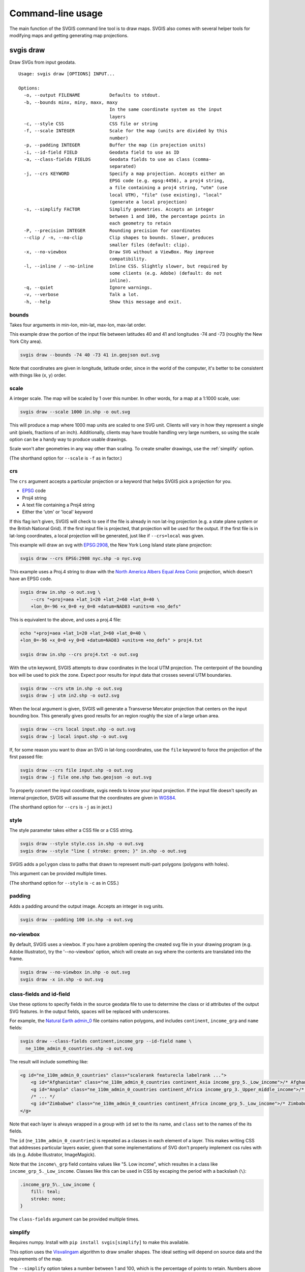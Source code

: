 ==================
Command-line usage
==================

The main function of the SVGIS command line tool is to draw maps. SVGIS also comes with several helper tools for modifying maps and getting generating map projections.

svgis draw
==========

Draw SVGs from input geodata.
::

    Usage: svgis draw [OPTIONS] INPUT...

    Options:
      -o, --output FILENAME           Defaults to stdout.
      -b, --bounds minx, miny, maxx, maxy
                                      In the same coordinate system as the input
                                      layers
      -c, --style CSS                 CSS file or string
      -f, --scale INTEGER             Scale for the map (units are divided by this
                                      number)
      -p, --padding INTEGER           Buffer the map (in projection units)
      -i, --id-field FIELD            Geodata field to use as ID
      -a, --class-fields FIELDS       Geodata fields to use as class (comma-
                                      separated)
      -j, --crs KEYWORD               Specify a map projection. Accepts either an
                                      EPSG code (e.g. epsg:4456), a proj4 string,
                                      a file containing a proj4 string, "utm" (use
                                      local UTM), "file" (use existing), "local"
                                      (generate a local projection)
      -s, --simplify FACTOR           Simplify geometries. Accepts an integer
                                      between 1 and 100, the percentage points in
                                      each geometry to retain
      -P, --precision INTEGER         Rounding precision for coordinates
      --clip / -n, --no-clip          Clip shapes to bounds. Slower, produces
                                      smaller files (default: clip).
      -x, --no-viewbox                Draw SVG without a ViewBox. May improve
                                      compatibility.
      -l, --inline / --no-inline      Inline CSS. Slightly slower, but required by
                                      some clients (e.g. Adobe) (default: do not
                                      inline).
      -q, --quiet                     Ignore warnings.
      -v, --verbose                   Talk a lot.
      -h, --help                      Show this message and exit.


bounds
^^^^^^

Takes four arguments in min-lon, min-lat, max-lon, max-lat order.

This example draw the portion of the input file between latitudes 40 and
41 and longitudes -74 and -73 (roughly the New York City area).

.. code:: bash

    svgis draw --bounds -74 40 -73 41 in.geojson out.svg

Note that coordinates are given in longitude, latitude order, since in
the world of the computer, it's better to be consistent with things like
(x, y) order.

scale
^^^^^

A integer scale. The map will be scaled by 1 over this number. In other words,
for a map at a 1:1000 scale, use:

.. code:: bash

    svgis draw --scale 1000 in.shp -o out.svg

This will produce a map where 1000 map units are scaled to one SVG unit. Clients
will vary in how they represent a single unit (pixels, fractions of an inch).
Additionally, clients may have trouble handling very large numbers, so using the
scale option can be a handy way to produce usable drawings.

Scale won't alter geometries in any way other than scaling. To create smaller
drawings, use the :ref:`simplify` option.

(The shorthand option for ``--scale`` is ``-f`` as in factor.)

crs
^^^^^^^

The ``crs`` argument accepts a particular projection or a keyword that
helps SVGIS pick a projection for you.

-  `EPSG <http://epsg.io>`__ code
-  Proj4 string
-  A text file containing a Proj4 string
-  Either the 'utm' or 'local' keyword

If this flag isn't given, SVGIS will check to see if the file is already in
non lat-lng projection (e.g. a state plane system or the British
National Grid). If the first input file is projected, that projection
will be used for the output. If the first file is in lat-long
coordinates, a local projection will be generated, just like if
``--crs=local`` was given.

This example will draw an svg with `EPSG:2908 <http://epsg.io/2908>`__,
the New York Long Island state plane projection:

.. code:: bash

    svgis draw --crs EPSG:2908 nyc.shp -o nyc.svg

This example uses a Proj.4 string to draw with the `North America Albers
Equal Area Conic <http://epsg.io/102008>`__ projection, which doesn't
have an EPSG code.

.. code:: bash

    svgis draw in.shp -o out.svg \
        --crs "+proj=aea +lat_1=20 +lat_2=60 +lat_0=40 \
        +lon_0=-96 +x_0=0 +y_0=0 +datum=NAD83 +units=m +no_defs"

This is equivalent to the above, and uses a proj.4 file:

.. code:: bash

    echo "+proj=aea +lat_1=20 +lat_2=60 +lat_0=40 \
    +lon_0=-96 +x_0=0 +y_0=0 +datum=NAD83 +units=m +no_defs" > proj4.txt

    svgis draw in.shp --crs proj4.txt -o out.svg

With the ``utm`` keyword, SVGIS attempts to draw coordinates in the
local UTM projection. The centerpoint of the bounding box will be used
to pick the zone. Expect poor results for input data that crosses
several UTM boundaries.

.. code:: bash

    svgis draw --crs utm in.shp -o out.svg
    svgis draw -j utm in2.shp -o out2.svg

When the local argument is given, SVGIS will generate a Transverse
Mercator projection that centers on the input bounding box. This
generally gives good results for an region roughly the size of a large
urban area.

.. code:: bash

    svgis draw --crs local input.shp -o out.svg
    svgis draw -j local input.shp -o out.svg

If, for some reason you want to draw an SVG in lat-long coordinates,
use the ``file`` keyword to force the projection of the first passed file:

.. code:: bash

    svgis draw --crs file input.shp -o out.svg
    svgis draw -j file one.shp two.geojson -o out.svg


To properly convert the input coordinate, svgis needs to know your input
projection. If the input file doesn't specify an internal projection,
SVGIS will assume that the coordinates are given in
`WGS84 <http://epsg.io/4326>`__.

(The shorthand option for ``--crs`` is ``-j`` as in ject.)

style
^^^^^

The style parameter takes either a CSS file or a CSS string.

.. code:: bash

    svgis draw --style style.css in.shp -o out.svg
    svgis draw --style "line { stroke: green; }" in.shp -o out.svg

SVGIS adds a ``polygon`` class to paths that drawn to represent
multi-part polygons (polygons with holes).

This argument can be provided multiple times.

(The shorthand option for ``--style`` is ``-c`` as in CSS.)

padding
^^^^^^^

Adds a padding around the output image. Accepts an integer in svg units.

.. code:: bash

    svgis draw --padding 100 in.shp -o out.svg

no-viewbox
^^^^^^^^^^

By default, SVGIS uses a viewbox. If you have a problem opening the
created svg file in your drawing program (e.g. Adobe Illustrator), try
the '--no-viewbox' option, which will create an svg where the contents
are translated into the frame.

.. code:: bash

    svgis draw --no-viewbox in.shp -o out.svg
    svgis draw -x in.shp -o out.svg

class-fields and id-field
^^^^^^^^^^^^^^^^^^^^^^^^^

Use these options to specify fields in the source geodata file to use to
determine the class or id attributes of the output SVG features. In the
output fields, spaces will be replaced with underscores.

For example, the `Natural Earth
admin\_0 <http://www.naturalearthdata.com/downloads/110m-cultural-vectors/>`__
file contains nation polygons, and includes ``continent``,
``income_grp`` and ``name`` fields:

.. code:: bash

    svgis draw --class-fields continent,income_grp --id-field name \
      ne_110m_admin_0_countries.shp -o out.svg

The result will include something like:

.. code:: xml

    <g id="ne_110m_admin_0_countries" class="scalerank featurecla labelrank ...">
        <g id="Afghanistan" class="ne_110m_admin_0_countries continent_Asia income_grp_5._Low_income">/* Afghanistan */</g>
        <g id="Angola" class="ne_110m_admin_0_countries continent_Africa income_grp_3._Upper_middle_income">/* Angola */</g>
        /* ... */
        <g id="Zimbabwe" class="ne_110m_admin_0_countries continent_Africa income_grp_5._Low_income">/* Zimbabwe */</g>
    </g>

Note that each layer is always wrapped in a group with ``id`` set to the its name,
and ``class`` set to the names of the its fields.

The ``id`` (``ne_110m_admin_0_countries``) is repeated as a classes
in each element of a layer. This makes writing CSS that addresses
particular layers easier, given that some implementations of SVG don't
properly implement css rules with ids (e.g. Adobe Illustrator, ImageMagick).

Note that the ``income\_grp`` field contains values like "5. Low income",
which resultes in a class like ``income_grp_5._Low_income``. Classes
like this can be used in CSS by escaping the period with a backslash (``\``):

.. code::

    .income_grp_5\._Low_income {
        fill: teal;
        stroke: none;
    }

The ``class-fields`` argument can be provided multiple times.

.. _simplify:

simplify
^^^^^^^^

Requires numpy. Install with ``pip install svgis[simplify]`` to make
this available.

This option uses the `Visvalingam <http://bost.ocks.org/mike/simplify/>`_ 
algorithm to draw smaller shapes. The ideal setting will depend on source data
and the requirements of the map.

The ``--simplify`` option takes a number between 1 and 100, which is the 
percentage of points to retain. Numbers above 80 usually produce output with
few visible changes. Inputs below 20 often produce highly abstracted results.

.. code:: bash

    svgis draw --simplify 75 in.shp -o out.svg
    svgis draw -s 25 in.shp -o out.svg

precision
^^^^^^^^^^^

By default, the svg coordinates in drawings are rounded to five decimal places.
The ``precision`` option allows for control over this rounding. Large values
will create clunky and hard-to-use files. Small values (0 is the minimum) will yield
smaller but possibly distorted files.

.. code:: bash

    svgis draw --precision 10 in.geojson -o out.svg
    svgis draw --precision 0 in.geojson -o out.svg

This will produce output like this (respectively):

.. code:: xml

    <polyline points="2.7182818284,3.1415926535 1.0000000000,1.0000000000">

.. code:: xml

    <polyline points="3,3 1,1">


inline
^^^^^^

Run with this option to add style information onto each element.
Some SVG clients (Adobe Illustrator) prefer inline styles.

When ``--inline`` is given, SVG elements will look like:

.. code:: xml

    <polyline style="stroke: green; ..." points="0,0 1,1">

.. code:: bash

    svgis draw --style example.css --inline in.geojson -o out.svg
    svgis draw -s example.css -l in.geojson -o out.svg

clip/no-clip
^^^^^^^^^^^^

Install with ``pip install svgis[clip]`` to make this available. This
requires additional libraries, see the `shapely installation
notes <https://github.com/Toblerity/Shapely>`__.

When installed with the clip option, SVGIS will try to clip output
shapes to just outside of the bounding box. Use this option to disable
that behavior.

::
    svgis draw --bounds -170 40 -160 30 --no-clip in.shp --o out.shp
    svgis draw -b 125 30 150 50 -n in.shp --o out.shp

SVGIS always omits features that fall completely outside the bounding 
box, clipping edits the shapes so that the parts that lie outside of
the bounding box are omitted.

Clipping won't occur when no bounding box is given.


Helpers
=======

svgis bounds
^^^^^^^^^^^^

Get the bounds of a layer. The ``--crs`` option will transform the 
bounds into the given projection, otherwise the native coordinates 
are returned.

The result is four coordinates in minx, miny, maxx, maxy order:

::

    svgis bounds in.shp
    -87.8098 41.6444 -87.5209 42.0201


This is useful for setting the bounds of a drawing based on the bounds
of a layer:

::

    svgis bounds in.shp |
    xargs -n 4 svgis draw --crs EPSG:3003 in.shp in2.json in3.shp --bounds > out.svg


Or, check what projection SVGIS will generate given a file:

::

    svgis bounds in.shp |
    xargs -n 4 svgis project --

Keep in mind that when converting between projections, ``svgis bounds`` is lazy.
The returned bounding box will cover the geometry, but for certain extreme
reprojections it may include extra space.

::

    Usage: svgis bounds [OPTIONS] [LAYER]

      Return the bounds for a given layer.

    Options:
      -j, --crs KEYWORD  Specify a map projection. Accepts either an EPSG code
                     epsg:4456), a proj4 string, a file containing a proj4, "utm"
                     (use local UTM), "file" (use existing), "local" (generate a
                     local projection).
      -h, --help     Show this message and exit.



svgis graticule
^^^^^^^^^^^^^^^^

Generate a graticule (grid) in a given projection. The output file is in geojson format, with
WGS84 coordinates.

Specifying a projection will produce a grid in that projection, and the step must reflect
projection units. However, the output file will always be in WGS84 lon/lat coordinates, but
that shouldn't make a difference in it's use.

For coordinates with negative numbers, use the ``--`` argument separator to prevent the utility
getting confused:

::
    svgis graticule -o graticule.json -- 16.3 -34.8 32.8 -22.0

::

    Usage: svgis graticule [OPTIONS] minx miny maxx maxy

      Generate a GeoJSON containing a graticule. Accepts a bounding box in
      longitude and latitude (WGS84).

    Options:
      -s, --step FLOAT       Step between lines (in projected units)  [required]
      -j, --crs TEXT         Specify a map projection. Accepts either an EPSG code
                             (e.g. epsg:4456), a proj4 string, a file containing a
                             proj4 string, "utm" (use local UTM), "local"
                             (generate a local projection)
      -o, --output FILENAME  Defaults to stdout.
      -h, --help             Show this message and exit.


svgis scale
^^^^^^^^^^^

Scale all coordinates in an SVG by a given factor.

::

    Usage: svgis scale [OPTIONS] [INPUT] [OUTPUT]

    Options:
      -f, --scale INTEGER
      -h, --help           Show this message and exit.


svgis style
^^^^^^^^^^^

Add or replace the CSS style in an SVG.

::

    Usage: svgis style [OPTIONS] [INPUT] [OUTPUT]

    Options:
      -s, --style TEXT    Style to append to SVG. Either a valid CSS string, a
                          file path (must end in '.css'). Use '-' for stdin.
      -r, --replace TEXT
      -h, --help          Show this message and exit.


svgis project
^^^^^^^^^^^^^

SVGIS can automatically generate local projections or pick the local UTM projection for input geodata. This utility gives the projection SVGIS would pick for a given boundary box. It expects WGS84 coordinates.

For coordinates with negative numbers, use the ``--`` argument separator to prevent the utility
getting confused:

::
    svgis project -m utm -- 16.3449768409 -34.8191663551 32.830120477 -22.0913127581
    +proj=utm +zone=35 +south +datum=WGS84 +units=m +no_defs

::

    Usage: svgis project [OPTIONS] minx, miny, maxx, maxy

    Options:
      -j, --proj [utm|local]  Defaults to local.
      -h, --help              Show this message and exit.
